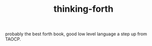 # _*_ mode:org _*_
#+TITLE: thinking-forth
#+STARTUP: indent
#+OPTIONS: toc:nil

probably the best forth book, good low level language a step up from
TAOCP. 




















# Local Variables:
# eval: (wiki-mode)
# End:
